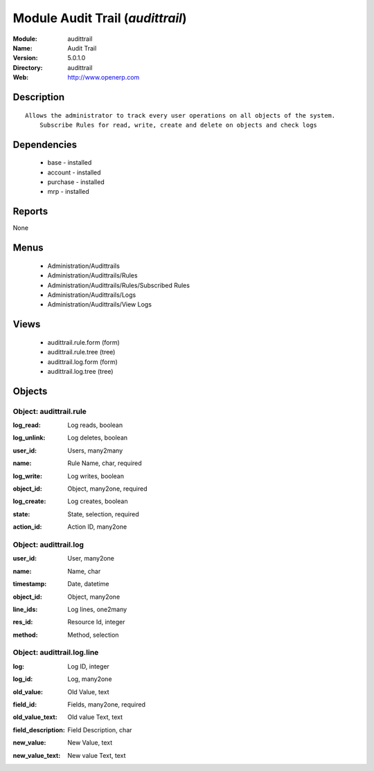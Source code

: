 
Module Audit Trail (*audittrail*)
=================================
:Module: audittrail
:Name: Audit Trail
:Version: 5.0.1.0
:Directory: audittrail
:Web: http://www.openerp.com

Description
-----------

::

  Allows the administrator to track every user operations on all objects of the system.
      Subscribe Rules for read, write, create and delete on objects and check logs

Dependencies
------------

 * base - installed
 * account - installed
 * purchase - installed
 * mrp - installed

Reports
-------

None


Menus
-------

 * Administration/Audittrails
 * Administration/Audittrails/Rules
 * Administration/Audittrails/Rules/Subscribed Rules
 * Administration/Audittrails/Logs
 * Administration/Audittrails/View Logs

Views
-----

 * audittrail.rule.form (form)
 * audittrail.rule.tree (tree)
 * audittrail.log.form (form)
 * audittrail.log.tree (tree)


Objects
-------

Object: audittrail.rule
#######################

.. index::
  single: audittrail.rule object
.. 


:log_read: Log reads, boolean



.. index::
  single: log_read field
.. 




:log_unlink: Log deletes, boolean



.. index::
  single: log_unlink field
.. 




:user_id: Users, many2many



.. index::
  single: user_id field
.. 




:name: Rule Name, char, required



.. index::
  single: name field
.. 




:log_write: Log writes, boolean



.. index::
  single: log_write field
.. 




:object_id: Object, many2one, required



.. index::
  single: object_id field
.. 




:log_create: Log creates, boolean



.. index::
  single: log_create field
.. 




:state: State, selection, required



.. index::
  single: state field
.. 




:action_id: Action ID, many2one



.. index::
  single: action_id field
.. 



Object: audittrail.log
######################

.. index::
  single: audittrail.log object
.. 


:user_id: User, many2one



.. index::
  single: user_id field
.. 




:name: Name, char



.. index::
  single: name field
.. 




:timestamp: Date, datetime



.. index::
  single: timestamp field
.. 




:object_id: Object, many2one



.. index::
  single: object_id field
.. 




:line_ids: Log lines, one2many



.. index::
  single: line_ids field
.. 




:res_id: Resource Id, integer



.. index::
  single: res_id field
.. 




:method: Method, selection



.. index::
  single: method field
.. 



Object: audittrail.log.line
###########################

.. index::
  single: audittrail.log.line object
.. 


:log: Log ID, integer



.. index::
  single: log field
.. 




:log_id: Log, many2one



.. index::
  single: log_id field
.. 




:old_value: Old Value, text



.. index::
  single: old_value field
.. 




:field_id: Fields, many2one, required



.. index::
  single: field_id field
.. 




:old_value_text: Old value Text, text



.. index::
  single: old_value_text field
.. 




:field_description: Field Description, char



.. index::
  single: field_description field
.. 




:new_value: New Value, text



.. index::
  single: new_value field
.. 




:new_value_text: New value Text, text



.. index::
  single: new_value_text field
.. 

